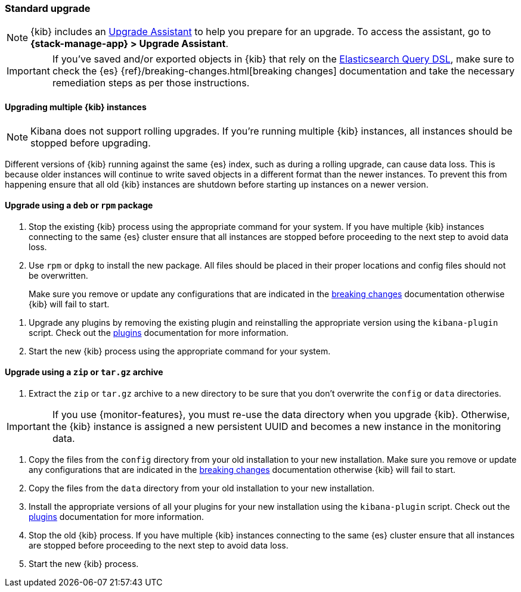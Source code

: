 [[upgrade-standard]]
=== Standard upgrade

NOTE: {kib} includes an <<upgrade-assistant,Upgrade Assistant>> to help you prepare for an upgrade. To access the assistant, go to *{stack-manage-app} > Upgrade Assistant*.

[IMPORTANT]
===========================================
If you've saved and/or exported objects in {kib} that rely on the
<<search,Elasticsearch Query DSL>>, make sure to check the {es}
{ref}/breaking-changes.html[breaking changes] documentation and take the
necessary remediation steps as per those instructions.
===========================================

[float]
==== Upgrading multiple {kib} instances

NOTE: Kibana does not support rolling upgrades. If you're running multiple {kib} instances, all instances should be stopped before upgrading.

Different versions of {kib} running against the same {es} index, such as during a rolling upgrade, can cause data loss. This is because older instances will continue to write saved objects in a different format than the newer instances. To prevent this from happening ensure that all old {kib} instances are shutdown before starting up instances on a newer version.

[float]
==== Upgrade using a `deb` or `rpm` package

. Stop the existing {kib} process using the appropriate command for your
  system. If you have multiple {kib} instances connecting to the same {es}
  cluster ensure that all instances are stopped before proceeding to the next
  step to avoid data loss.
. Use `rpm` or `dpkg` to install the new package. All files should be placed in
  their proper locations and config files should not be overwritten.
+

Make sure you remove or update any configurations
that are indicated in the <<breaking-changes-8.0.0,breaking changes>> documentation
otherwise {kib} will fail to start.
--
. Upgrade any plugins by removing the existing plugin and reinstalling the
  appropriate version using the `kibana-plugin` script. Check out the
  <<kibana-plugins,plugins>> documentation for more information.
. Start the new {kib} process using the appropriate command for your system.

[float]
==== Upgrade using a `zip` or `tar.gz` archive

. Extract the `zip` or `tar.gz` archive to a new directory to be sure that you
  don't overwrite the `config` or `data` directories. +
+
--
IMPORTANT: If you use {monitor-features}, you must re-use the data directory when you upgrade {kib}. Otherwise, the {kib} instance is assigned a new persistent UUID
and becomes a new instance in the monitoring data.

--
. Copy the files from the `config` directory from your old installation to your
  new installation. Make sure you remove or update any configurations that are
  indicated in the <<breaking-changes-8.0.0,breaking changes>> documentation
  otherwise {kib} will fail to start.
. Copy the files from the `data` directory from your old installation to your
  new installation.
. Install the appropriate versions of all your plugins for your new
  installation using the `kibana-plugin` script. Check out the
  <<kibana-plugins,plugins>> documentation for more information.
. Stop the old {kib} process. If you have multiple {kib} instances connecting
  to the same {es} cluster ensure that all instances are stopped before
  proceeding to the next step to avoid data loss.
. Start the new {kib} process.
